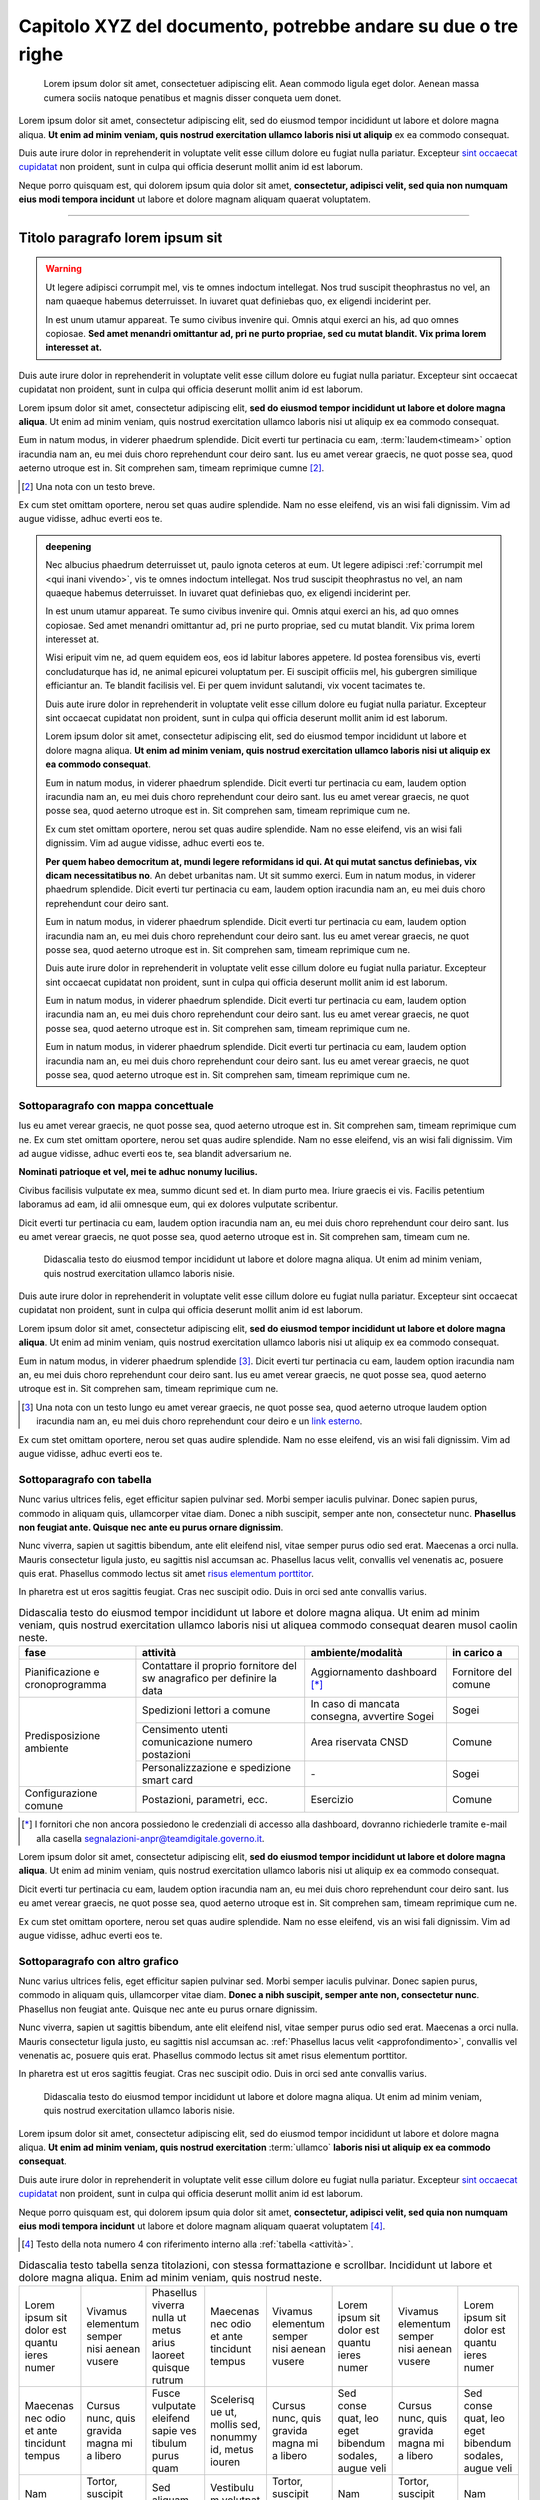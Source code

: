 Capitolo XYZ del documento, potrebbe andare su due o tre righe
==============================================================

.. highlights::

   Lorem ipsum dolor sit amet, consectetuer adipiscing elit. Aean commodo ligula
   eget dolor. Aenean massa cumera sociis natoque penatibus et magnis disser
   conqueta uem donet.

Lorem ipsum dolor sit amet, consectetur adipiscing elit, sed do eiusmod tempor
incididunt ut labore et dolore magna aliqua. **Ut enim ad minim veniam, quis
nostrud exercitation ullamco laboris nisi ut aliquip** ex ea commodo consequat.

Duis aute irure dolor in reprehenderit in voluptate velit esse cillum dolore eu
fugiat nulla pariatur. Excepteur `sint occaecat cupidatat`_ non proident, sunt
in culpa qui officia deserunt mollit anim id est laborum.

Neque porro quisquam est, qui dolorem ipsum quia dolor sit amet, **consectetur,
adipisci velit, sed quia non numquam eius modi tempora incidunt** ut labore et
dolore magnam aliquam quaerat voluptatem.

****

Titolo paragrafo lorem ipsum sit
--------------------------------

.. warning::

   Ut legere adipisci corrumpit mel, vis te omnes indoctum intellegat. Nos trud
   suscipit theophrastus no vel, an nam quaeque habemus deterruisset. In iuvaret
   quat definiebas quo, ex eligendi inciderint per.

   In est unum utamur appareat. Te sumo civibus invenire qui. Omnis atqui exerci
   an his, ad quo omnes copiosae. **Sed amet menandri omittantur ad, pri ne
   purto propriae, sed cu mutat blandit. Vix prima lorem interesset at.**

Duis aute irure dolor in reprehenderit in voluptate velit esse cillum dolore eu
fugiat nulla pariatur. Excepteur sint occaecat cupidatat non proident, sunt in
culpa qui officia deserunt mollit anim id est laborum.

Lorem ipsum dolor sit amet, consectetur adipiscing elit, **sed do eiusmod tempor
incididunt ut labore et dolore magna aliqua**. Ut enim ad minim veniam, quis
nostrud exercitation ullamco laboris nisi ut aliquip ex ea commodo consequat.

.. _`sint occaecat cupidatat`:

Eum in natum modus, in viderer phaedrum splendide. Dicit everti tur pertinacia
cu eam, :term:`laudem<timeam>` option iracundia nam an, eu mei duis choro
reprehendunt cour deiro sant. Ius eu amet verear graecis, ne quot posse sea,
quod aeterno utroque est in. Sit comprehen sam, timeam reprimique cumne [2]_.

.. [2] Una nota con un testo breve.

Ex cum stet omittam oportere, nerou set quas audire splendide. Nam no esse
eleifend, vis an wisi fali dignissim. Vim ad augue vidisse, adhuc everti eos te.

.. admonition:: deepening
   :class: admonition-deepening admonition-display-page name-deepening
   :name: approfondimento

   Nec albucius phaedrum deterruisset ut, paulo ignota ceteros at eum. Ut legere
   adipisci :ref:`corrumpit mel <qui inani vivendo>`, vis te omnes indoctum
   intellegat. Nos trud suscipit theophrastus no vel, an nam quaeque habemus
   deterruisset. In iuvaret quat definiebas quo, ex eligendi inciderint per.

   In est unum utamur appareat. Te sumo civibus invenire qui. Omnis atqui exerci
   an his, ad quo omnes copiosae. Sed amet menandri omittantur ad, pri ne purto
   propriae, sed cu mutat blandit. Vix prima lorem interesset at.

   Wisi eripuit vim ne, ad quem equidem eos, eos id labitur labores appetere. Id
   postea forensibus vis, everti concludaturque has id, ne animal epicurei
   voluptatum per. Ei suscipit officiis mel, his gubergren similique efficiantur
   an. Te blandit facilisis vel. Ei per quem invidunt salutandi, vix vocent
   tacimates te.

   Duis aute irure dolor in reprehenderit in voluptate velit esse cillum dolore
   eu fugiat nulla pariatur. Excepteur sint occaecat cupidatat non proident,
   sunt in culpa qui officia deserunt mollit anim id est laborum.

   Lorem ipsum dolor sit amet, consectetur adipiscing elit, sed do eiusmod
   tempor incididunt ut labore et dolore magna aliqua. **Ut enim ad minim
   veniam, quis nostrud exercitation ullamco laboris nisi ut aliquip ex ea
   commodo consequat**.

   Eum in natum modus, in viderer phaedrum splendide. Dicit everti tur
   pertinacia cu eam, laudem option iracundia nam an, eu mei duis choro
   reprehendunt cour deiro sant. Ius eu amet verear graecis, ne quot posse sea,
   quod aeterno utroque est in. Sit comprehen sam, timeam reprimique cum ne.

   Ex cum stet omittam oportere, nerou set quas audire splendide. Nam no esse
   eleifend, vis an wisi fali dignissim. Vim ad augue vidisse, adhuc everti eos
   te.

   **Per quem habeo democritum at, mundi legere reformidans id qui. At qui mutat
   sanctus definiebas, vix dicam necessitatibus no**. An debet urbanitas nam. Ut
   sit summo exerci. Eum in natum modus, in viderer phaedrum splendide. Dicit
   everti tur pertinacia cu eam, laudem option iracundia nam an, eu mei duis
   choro reprehendunt cour deiro sant.

   Eum in natum modus, in viderer phaedrum splendide. Dicit everti tur
   pertinacia cu eam, laudem option iracundia nam an, eu mei duis choro
   reprehendunt cour deiro sant. Ius eu amet verear graecis, ne quot posse sea,
   quod aeterno utroque est in. Sit comprehen sam, timeam reprimique cum ne.

   Duis aute irure dolor in reprehenderit in voluptate velit esse cillum dolore
   eu fugiat nulla pariatur. Excepteur sint occaecat cupidatat non proident,
   sunt in culpa qui officia deserunt mollit anim id est laborum.

   Eum in natum modus, in viderer phaedrum splendide. Dicit everti tur
   pertinacia cu eam, laudem option iracundia nam an, eu mei duis choro
   reprehendunt cour deiro sant. Ius eu amet verear graecis, ne quot posse sea,
   quod aeterno utroque est in. Sit comprehen sam, timeam reprimique cum ne.

   Eum in natum modus, in viderer phaedrum splendide. Dicit everti tur
   pertinacia cu eam, laudem option iracundia nam an, eu mei duis choro
   reprehendunt cour deiro sant. Ius eu amet verear graecis, ne quot posse sea,
   quod aeterno utroque est in. Sit comprehen sam, timeam reprimique cum ne.

Sottoparagrafo con mappa concettuale
~~~~~~~~~~~~~~~~~~~~~~~~~~~~~~~~~~~~

Ius eu amet verear graecis, ne quot posse sea, quod aeterno utroque est in. Sit
comprehen sam, timeam reprimique cum ne. Ex cum stet omittam oportere, nerou set
quas audire splendide. Nam no esse eleifend, vis an wisi fali dignissim. Vim ad
augue vidisse, adhuc everti eos te, sea blandit adversarium ne.

**Nominati patrioque et vel, mei te adhuc nonumy lucilius.**

Civibus facilisis vulputate ex mea, summo dicunt sed et. In diam purto mea.
Iriure graecis ei vis. Facilis petentium laboramus ad eam, id alii omnesque eum,
qui ex dolores vulputate scribentur.

Dicit everti tur pertinacia cu eam, laudem option iracundia nam an, eu mei duis
choro reprehendunt cour deiro sant. Ius eu amet verear graecis, ne quot posse
sea, quod aeterno utroque est in. Sit comprehen sam, timeam cum ne.

.. figure:: images/piano-triennale.svg
   :name: piano triennale
   :alt: Piano Triennale per l'informatica nella PA

   Didascalia testo do eiusmod tempor incididunt ut labore et dolore magna
   aliqua. Ut enim ad minim veniam, quis nostrud exercitation ullamco laboris
   nisie.

Duis aute irure dolor in reprehenderit in voluptate velit esse cillum dolore eu
fugiat nulla pariatur. Excepteur sint occaecat cupidatat non proident, sunt in
culpa qui officia deserunt mollit anim id est laborum.

Lorem ipsum dolor sit amet, consectetur adipiscing elit, **sed do eiusmod tempor
incididunt ut labore et dolore magna aliqua**. Ut enim ad minim veniam, quis
nostrud exercitation ullamco laboris nisi ut aliquip ex ea commodo consequat.

Eum in natum modus, in viderer phaedrum splendide [3]_. Dicit everti tur
pertinacia cu eam, laudem option iracundia nam an, eu mei duis choro
reprehendunt cour deiro sant. Ius eu amet verear graecis, ne quot posse sea,
quod aeterno utroque est in. Sit comprehen sam, timeam reprimique cum ne.

.. [3] Una nota con un testo lungo eu amet verear graecis, ne quot posse sea,
   quod aeterno utroque laudem option iracundia nam an, eu mei duis choro
   reprehendunt cour deiro e un `link esterno <https://www.example.com>`_.

Ex cum stet omittam oportere, nerou set quas audire splendide. Nam no esse
eleifend, vis an wisi fali dignissim. Vim ad augue vidisse, adhuc everti eos te.

Sottoparagrafo con tabella
~~~~~~~~~~~~~~~~~~~~~~~~~~

Nunc varius ultrices felis, eget efficitur sapien pulvinar sed. Morbi semper
iaculis pulvinar. Donec sapien purus, commodo in aliquam quis, ullamcorper vitae
diam. Donec a nibh suscipit, semper ante non, consectetur nunc. **Phasellus non
feugiat ante. Quisque nec ante eu purus ornare dignissim**.

Nunc viverra, sapien ut sagittis bibendum, ante elit eleifend nisl, vitae semper
purus odio sed erat. Maecenas a orci nulla. Mauris consectetur ligula justo, eu
sagittis nisl accumsan ac. Phasellus lacus velit, convallis vel venenatis ac,
posuere quis erat. Phasellus commodo lectus sit amet `risus elementum porttitor
<https://www.example.com>`_.

In pharetra est ut eros sagittis feugiat. Cras nec suscipit odio. Duis in orci
sed ante convallis varius.

.. table:: Didascalia testo do eiusmod tempor incididunt ut labore et dolore
   magna aliqua. Ut enim ad minim veniam, quis nostrud exercitation ullamco
   laboris nisi ut aliquea commodo consequat dearen musol caolin neste.
   :class: first-column
   :name: attività

   +-----------------+--------------------+---------------------+-------------+
   | fase            | attività           | ambiente/modalità   | in carico a |
   +=================+====================+=====================+=============+
   | Pianificazione  | Contattare il      | Aggiornamento       | Fornitore   |
   | e               | proprio fornitore  | dashboard [*]_      | del comune  |
   | cronoprogramma  | del sw anagrafico  |                     |             |
   |                 | per definire la    |                     |             |
   |                 | data               |                     |             |
   +-----------------+--------------------+---------------------+-------------+
   | Predisposizione | Spedizioni lettori | In caso di mancata  | Sogei       |
   | ambiente        | a comune           | consegna, avvertire |             |
   |                 |                    | Sogei               |             |
   |                 +--------------------+---------------------+-------------+
   |                 | Censimento utenti  | Area riservata CNSD | Comune      |
   |                 | comunicazione      |                     |             |
   |                 | numero postazioni  |                     |             |
   |                 +--------------------+---------------------+-------------+
   |                 | Personalizzazione  | \-                  | Sogei       |
   |                 | e spedizione smart |                     |             |
   |                 | card               |                     |             |
   +-----------------+--------------------+---------------------+-------------+
   | Configurazione  | Postazioni,        | Esercizio           | Comune      |
   | comune          | parametri, ecc.    |                     |             |
   +-----------------+--------------------+---------------------+-------------+

.. [*] I fornitori che non ancora possiedono le credenziali di accesso alla
   dashboard, dovranno richiederle tramite e-mail alla casella
   segnalazioni-anpr@teamdigitale.governo.it.

Lorem ipsum dolor sit amet, consectetur adipiscing elit, **sed do eiusmod tempor
incididunt ut labore et dolore magna aliqua**. Ut enim ad minim veniam, quis
nostrud exercitation ullamco laboris nisi ut aliquip ex ea commodo consequat.

Dicit everti tur pertinacia cu eam, laudem option iracundia nam an, eu mei duis
choro reprehendunt cour deiro sant. Ius eu amet verear graecis, ne quot posse
sea, quod aeterno utroque est in. Sit comprehen sam, timeam reprimique cum ne.

Ex cum stet omittam oportere, nerou set quas audire splendide. Nam no esse
eleifend, vis an wisi fali dignissim. Vim ad augue vidisse, adhuc everti eos te.

Sottoparagrafo con altro grafico
~~~~~~~~~~~~~~~~~~~~~~~~~~~~~~~~

Nunc varius ultrices felis, eget efficitur sapien pulvinar sed. Morbi semper
iaculis pulvinar. Donec sapien purus, commodo in aliquam quis, ullamcorper vitae
diam. **Donec a nibh suscipit, semper ante non, consectetur nunc**. Phasellus
non feugiat ante. Quisque nec ante eu purus ornare dignissim.

Nunc viverra, sapien ut sagittis bibendum, ante elit eleifend nisl, vitae semper
purus odio sed erat. Maecenas a orci nulla. Mauris consectetur ligula justo, eu
sagittis nisl accumsan ac. :ref:`Phasellus lacus velit <approfondimento>`,
convallis vel venenatis ac, posuere quis erat. Phasellus commodo lectus sit amet
risus elementum porttitor.

In pharetra est ut eros sagittis feugiat. Cras nec suscipit odio. Duis in orci
sed ante convallis varius.

.. figure:: images/modello-strategico.svg
   :class: figure-fixed
   :name: modello strategico
   :alt: Modello strategico

   Didascalia testo do eiusmod tempor incididunt ut labore et dolore magna
   aliqua. Ut enim ad minim veniam, quis nostrud exercitation ullamco laboris
   nisie.

Lorem ipsum dolor sit amet, consectetur adipiscing elit, sed do eiusmod tempor
incididunt ut labore et dolore magna aliqua. **Ut enim ad minim veniam, quis
nostrud exercitation** :term:`ullamco` **laboris nisi ut aliquip ex ea commodo
consequat**.

Duis aute irure dolor in reprehenderit in voluptate velit esse cillum dolore eu
fugiat nulla pariatur. Excepteur `sint occaecat cupidatat`_ non proident, sunt
in culpa qui officia deserunt mollit anim id est laborum.

Neque porro quisquam est, qui dolorem ipsum quia dolor sit amet, **consectetur,
adipisci velit, sed quia non numquam eius modi tempora incidunt** ut labore et
dolore magnam aliquam quaerat voluptatem [4]_.

.. [4] Testo della nota numero 4 con riferimento interno alla :ref:`tabella
   <attività>`.

.. table:: Didascalia testo tabella senza titolazioni, con stessa formattazione
   e scrollbar. Incididunt ut labore et dolore magna aliqua. Enim ad minim
   veniam, quis nostrud neste.
   :class: no-header
   :name: senza intestazione

   +-----------+-----------+-----------+-----------+-----------+-----------+-----------+-----------+
   | Lorem     | Vivamus   | Phasellus | Maecenas  | Vivamus   | Lorem     | Vivamus   | Lorem     |
   | ipsum sit | elementum | viverra   | nec odio  | elementum | ipsum sit | elementum | ipsum sit |
   | dolor est | semper    | nulla ut  | et ante   | semper    | dolor est | semper    | dolor est |
   | quantu    | nisi      | metus     | tincidunt | nisi      | quantu    | nisi      | quantu    |
   | ieres     | aenean    | arius     | tempus    | aenean    | ieres     | aenean    | ieres     |
   | numer     | vusere    | laoreet   |           | vusere    | numer     | vusere    | numer     |
   |           |           | quisque   |           |           |           |           |           |
   |           |           | rutrum    |           |           |           |           |           |
   +-----------+-----------+-----------+-----------+-----------+-----------+-----------+-----------+
   | Maecenas  | Cursus    | Fusce     | Scelerisq | Cursus    | Sed conse | Cursus    | Sed conse |
   | nec odio  | nunc,     | vulputate | ue ut,    | nunc,     | quat, leo | nunc,     | quat, leo |
   | et ante   | quis      | eleifend  | mollis    | quis      | eget      | quis      | eget      |
   | tincidunt | gravida   | sapie ves | sed,      | gravida   | bibendum  | gravida   | bibendum  |
   | tempus    | magna mi  | tibulum   | nonummy   | magna mi  | sodales,  | magna mi  | sodales,  |
   |           | a libero  | purus     | id, metus | a libero  | augue     | a libero  | augue     |
   |           |           | quam      | iouren    |           | veli      |           | veli      |
   +-----------+-----------+-----------+-----------+-----------+-----------+-----------+-----------+
   | Nam       | Tortor,   | Sed       | Vestibulu | Tortor,   | Nam       | Tortor,   | Nam       |
   | pretium   | suscipit  | aliquam   | m         | suscipit  | pretium   | suscipit  | pretium   |
   | turpis et | eget,     | ultrices  | volutpat  | eget,     | turpis et | eget,     | turpis et |
   | arcu duis | imperdiet | mauris    | pretium   | imperdiet | arcuduis  | imperdiet | arcuduis  |
   | arcus est | nec,      | integer   | libero    | nec,      | arcus est | nec,      | arcus est |
   |           | imperdiet | ante arcu | cras id   | imperdiet |           | imperdiet |           |
   |           | iaculis   |           | duir      | iaculis   |           | iaculis   |           |
   |           |           |           | deron     |           |           |           |           |
   +-----------+-----------+-----------+-----------+-----------+-----------+-----------+-----------+
   | Sed       | Sed       | Feugiat   | Sed       | Nullam    | Sed       | Nullam    | Sed       |
   | fringilla | fringilla | nec sem   | aliquam,  | nulla     | fringilla | nulla     | fringilla |
   | mauris    | mauris    | in justo  | nisi quis | eros,     | mauris    | eros,     | mauris    |
   | sit amet  | sit amet  | pellentes | porttitor | ultricies | sit amet  | ultricies | sit amet  |
   | nibh      | nibh      | que       | congue,   | sit amet, | nibh      | sit amet, | nibh      |
   | donec     | donec     | facilisis | elit erat | nonummy   | donec     | nonummy   | donec     |
   | sodales   | sodales   |           |           | id,       | sodales   | id,       | sodales   |
   |           |           |           |           | imperdiet |           | imperdiet |           |
   +-----------+-----------+-----------+-----------+-----------+-----------+-----------+-----------+

Sottoparagrafo con box esempio
~~~~~~~~~~~~~~~~~~~~~~~~~~~~~~

Lorem ipsum dolor sit amet, consectetur adipiscing elit, sed do eiusmod tempor
incididunt ut labore et dolore magna aliqua. **Ut enim ad minim veniam, quis
nostrud exercitation** :term:`ullamco` **laboris nisi ut aliquip ex ea commodo
consequat**.

Dicit everti tur pertinacia cu eam, laudem option iracundia nam an, eu mei duis
choro reprehendunt cour deiro sant. Ius eu amet verear graecis, ne quot posse
sea, quod aeterno utroque est in. Sit comprehen sam, timeam reprimique cum ne.

Ex cum stet omittam oportere, nerou set quas audire splendide. Nam no esse
eleifend, vis an wisi fali dignissim. Vim ad augue vidisse, adhuc everti eos te.


.. admonition:: example
   :class: admonition-example admonition-display-page name-example

   .. role:: admonition-internal-title
      :class: admonition-internal-title

   `Processo di autorizzazione per utenti GitHub`:admonition-internal-title:

   Mario Bianchi, il Presidente della Commissione Parlamentare XX, vuole
   pubblicare su Docs Italia un documento chiamato “Relazione sull’Informatica
   nella Pubblica Amministrazione”. La Commissione Parlamentare XX non ha
   un’organizzazione su GitHub, ma Mario Bianchi ha un proprio account utente.

   1. Mario Bianchi invia la richiesta di autorizzazione alla pubblicazione su
      Docs Italia, e la sua richiesta viene approvata.

   2. Gli amministratori di Docs Italia inseriscono nel repository di
      configurazione presso l’organizzazione GitHub Italia, tutte le
      informazioni relative alla Commissione Parlamentare XX e alla relativa
      Relazione.

   3. Gli amministratori di Docs Italia creano, infine, un repository del
      documento presso l’organizzazione GitHub Italia, concedendo i privilegi di
      scrittura a Mario Bianchi. In questo modo, Mario Bianchi potrà caricare
      nel repository la propria documentazione.

Sottoparagrafo con procedura
~~~~~~~~~~~~~~~~~~~~~~~~~~~~

Nunc varius ultrices felis, eget efficitur sapien pulvinar sed. Morbi semper
iaculis pulvinar. Donec sapien purus, commodo in aliquam quis, ullamcorper vitae
diam. Donec a nibh suscipit, semper ante non, consectetur nunc. **Phasellus non
feugiat ante. Quisque nec ante eu purus ornare dignissim**.

.. _`messaggi di commit`:

Nunc viverra, sapien ut sagittis bibendum, ante elit eleifend nisl, vitae semper
purus odio sed erat. Maecenas a orci nulla. Mauris consectetur ligula justo, eu
sagittis nisl accumsan ac. Phasellus lacus velit, convallis vel venenatis ac,
posuere quis erat. Phasellus commodo lectus sit amet `risus elementum porttitor
<https://www.example.com>`.

In pharetra est ut eros sagittis feugiat. Cras nec suscipit odio. Duis in orci
sed ante convallis varius.


.. topic:: Procedura
   :class: procedure

   1. Assicurati di avere tutti i file necessari elencati nella sezione
      precedente e visita la pagina del repository su GitHub;

   2. Clicca sul pulsante *Clone or download*;

   3. Clicca sul pulsante *Copy to clipboard* accanto all’URL del repo;

      .. image:: images/github_example.png

   .. role:: procedure-internal-title
      :class: procedure-internal-title

   :procedure-internal-title:`Da linea di comando, esegui`

   1. :code:`cd` alla cartella con i file della documentazione

   2. :code:`git clone <URL>`, dove <URL> è l’URL del repo. Puoi ottenerlo
      facendo semplicemente incolla (CTRL + V oppure CMD + V)

   3. :code:`git add *`

   4. :code:`git commit`

   5. All’apertura dell’editor di testo, scrivi il messaggio di commit, secondo
      le modalità descritte nella sezione `Messaggi di commit`_

   6. :code:`git push origin master`

Sottoparagrafo con codice
~~~~~~~~~~~~~~~~~~~~~~~~~

Lorem ipsum dolor sit amet, consectetur adipiscing elit, sed do eiusmod tempor
incididunt ut labore et dolore magna aliqua. **Ut enim ad minim veniam, quis
nostrud exercitation** :term:`ullamco` **laboris nisi ut aliquip ex ea commodo
consequat**.

.. highlight:: js

Duis aute irure dolor in reprehenderit in ``voluptate`` velit esse cillum dolore eu
fugiat nulla pariatur. Excepteur `sint occaecat cupidatat`_ non proident, sunt
in culpa qui officia deserunt mollit anim id est laborum::

   function map(array, transform) {
      let mapped = [];
      for (let element of array) {
         mapped.push(transform(element));
      }
      return mapped;
   }

Neque porro quisquam est, qui dolorem ipsum quia dolor sit amet, **consectetur,
adipisci velit, sed quia non numquam eius modi tempora incidunt** ut labore et
dolore magnam aliquam quaerat voluptatem [5]_.

.. [5] Testo della nota numero 5 con riferimento interno alla :ref:`figura
   <modello strategico>`.

.. admonition:: example
  :class: admonition-example admonition-display-page full-width name-example

  `File publisher_settings.yml tratto dallo Starter
  kit`:admonition-internal-title:

  .. code-block:: xml
     :linenos:

     <md:EntityDescriptor xmlns:md="urn:oasis:names:tc:SAML:2.0:metadata"
         entityID="https://spid.serviceprovider.it"
         ID="_0j40cj0848d8e3jncjdjss...">
         <ds:Signature xmlns:ds="http://www.w3.org/2000/09/xmldsig#">
             [...]
         </ds:Signature>
         <md:SPSSODescriptor
             protocolSupportEnumeration="urn:oasis:names:tc:SAML:2.0:protocol"
             AuthnRequestsSigned="true"
             WantAssertionsSigned="true">
             <md:KeyDescriptor use="signing">
                 [...]
             </md:KeyDescriptor>
             <SingleLogoutService
                 Binding="urn:oasis:names:tc:SAML:2.0:bindings:HTTP-POST"
                 Location="https://spid.serviceprovider.it/slo-location"
                 ResponseLocation="https://spid.serviceprovider.it/slo-location"/>
             <NameIDFormat>urn:oasis:names:tc:SAML:2.0:nameid-format:transient</NameIDFormat>
             <md:AssertionConsumerService
                 index="0" isDefault="true"
                 Location="https://spid.serviceprovider.it/sso-location"
                 Binding="urn:oasis:names:tc:SAML:2.0:bindings:HTTP-POST"/>
             <md:AssertionConsumerService
                 index="1"
                 Location="https://spidSP.serviceProvider.it/sso-location"
                 Binding="urn:oasis:names:tc:SAML:2.0:bindings:HTTP-POST"/>
             <md:AttributeConsumingService index="0">
                 <md:ServiceName xml:lang="it">Set 0</md:ServiceName>
                 <md:RequestedAttribute Name="name"/>
                 <md:RequestedAttribute Name="familyName"/>
                 <md:RequestedAttribute Name="fiscalNumber"/>
                 <md:RequestedAttribute Name="email"/>
             </md:AttributeConsumingService>
                 <md:AttributeConsumingService index="1">
                 <md:ServiceName xml:lang="it">Set 1</md:ServiceName>
                 <md:RequestedAttribute Name="spidCode"/>
                 <md:RequestedAttribute Name="fiscalNumber"/>
             </md:AttributeConsumingService>
         </md:SPSSODescriptor>
         <md:Organization>
             <OrganizationName xml:lang="it">Service provider</OrganizationName>
             <OrganizationDisplayName xml:lang="it">Nome service provider</OrganizationDisplayName>
             <OrganizationURL xml:lang="it">http://spid.serviceprovider.it</OrganizationURL>
         </md:Organization>
     </md:EntityDescriptor>
